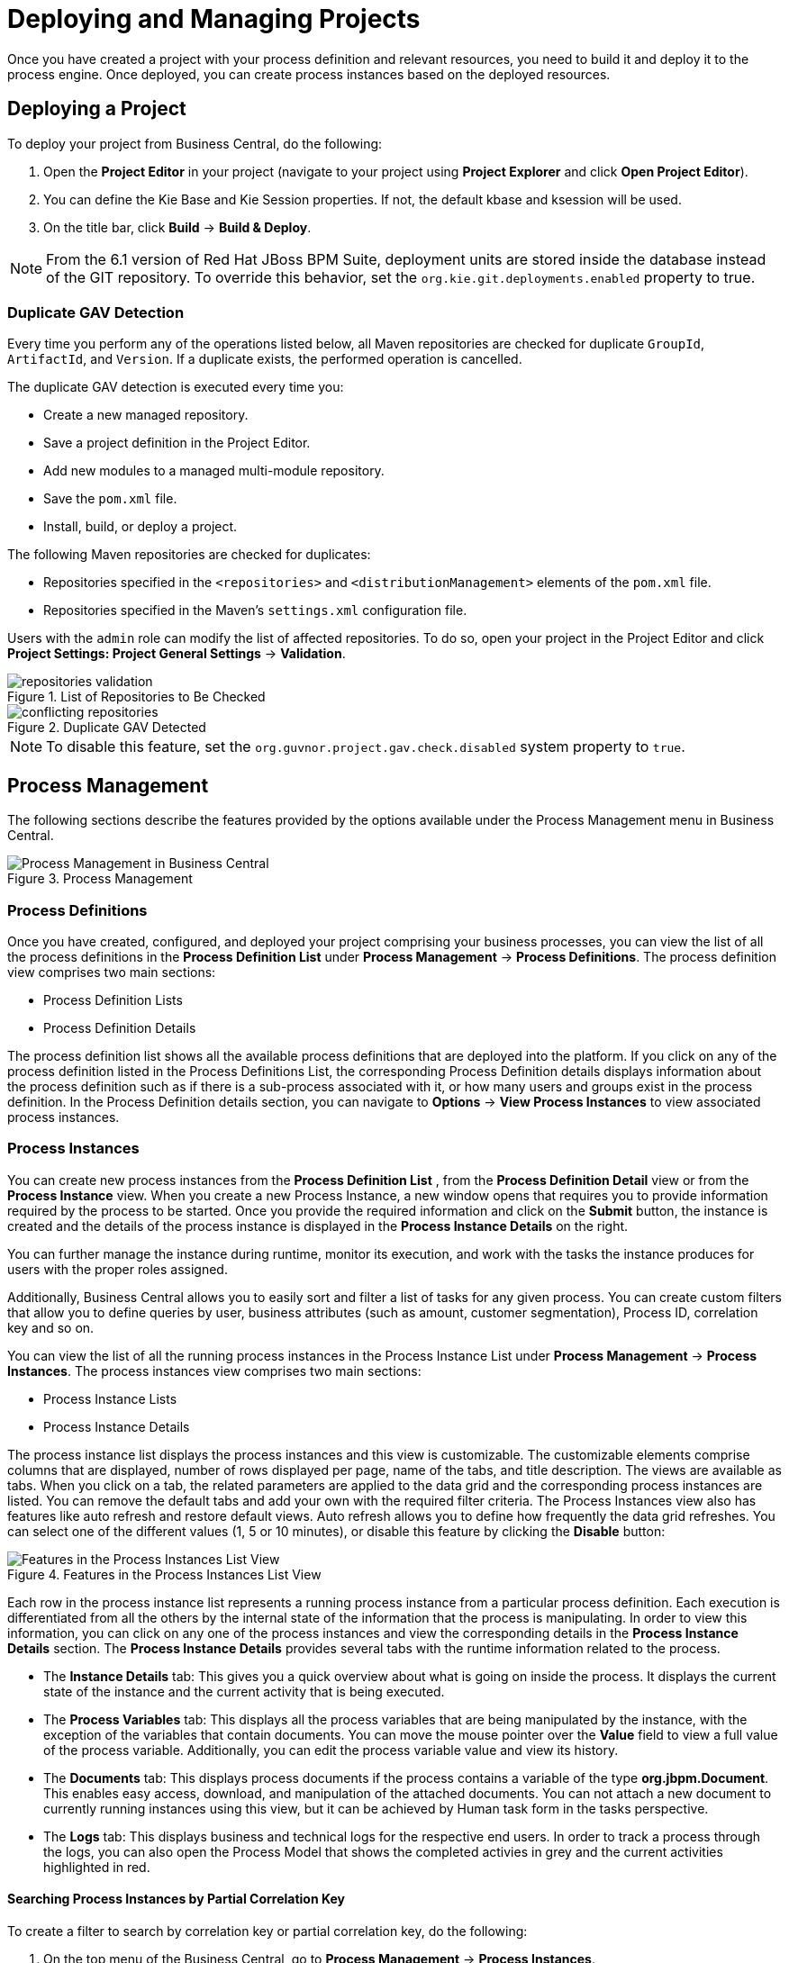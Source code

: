 [[_chap_deploying_projects]]
= Deploying and Managing Projects


Once you have created a project with your process definition and relevant resources, you need to build it and deploy it to the process engine.
Once deployed, you can create process instances based on the deployed resources.

== Deploying a Project


To deploy your project from Business Central, do the following:


. Open the *Project Editor* in your project (navigate to your project using *Project Explorer* and click *Open Project Editor*).
. You can define the Kie Base and Kie Session properties. If not, the default kbase and ksession will be used.
. On the title bar, click *Build* -> *Build & Deploy*.


[NOTE]
====
From the 6.1 version of Red Hat JBoss BPM Suite, deployment units are stored inside the database instead of the GIT repository.
To override this behavior, set the [property]``org.kie.git.deployments.enabled`` property to true.
====

[[_duplicate_gav_detection]]
=== Duplicate GAV Detection

Every time you perform any of the operations listed below, all Maven repositories are checked for duplicate `GroupId`, `ArtifactId`, and `Version`. If a duplicate exists, the performed operation is cancelled.

The duplicate GAV detection is executed every time you:

* Create a new managed repository.
* Save a project definition in the Project Editor.
* Add new modules to a managed multi-module repository.
* Save the `pom.xml` file.
* Install, build, or deploy a project.

The following Maven repositories are checked for duplicates:

* Repositories specified in the `<repositories>` and `<distributionManagement>` elements of the `pom.xml` file.
* Repositories specified in the Maven's `settings.xml` configuration file.

Users with the `admin` role can modify the list of affected repositories. To do so, open your project in the Project Editor and click *Project Settings: Project General Settings* -> *Validation*.

.List of Repositories to Be Checked
image::repositories-validation.png[]

.Duplicate GAV Detected
image::conflicting-repositories.png[]

NOTE: To disable this feature, set the `org.guvnor.project.gav.check.disabled` system property to `true`.

ifdef::BPMS[]
== Editing Container Aliases Through Business Central

You can set container aliases when creating containers in the Intelligent Process Server. If you do not provide an alias, `artifactId` of the project is set as alias by default.

.Prerequisite
* Red Hat JBoss EAP 7 is installed.
* Intelligent Process Server is connected to Business Central.
* Intelligent Process Server is registered in the server template as a server instance.

To edit the alias value before building your project in Business Central:

. In Business Central, click *Authoring* -> *Project Authoring*. 
. In the *Project Explorer* window, click *Open Project Editor*. 
. On the title bar, click *Build* -> *Build & Deploy*.
+
The *Build & Deploy* window opens with *Container id*, *Container Alias*, and *Server templates* fields populated. 
. Edit the values of the properties on the *Build & Deploy* as required and click *Ok*.
. Click *Deploy* → *Execution Servers*.
. Select your container name listed under *KIE CONTAINERS* and click the corresponding client request link.
+
The request and response form opens with the complete request URL and header details.
. On the request form, click *SEND*.
+
You can expand the *Response* section of the form to view server response.

For more information on container aliases, see the http://ccs-jenkins.gsslab.brq.redhat.com:8080/view/Topic%20branches%20-%20BPMS/job/doc-BPMS-Development_Guide-branch-BXMSDOC-1331/lastSuccessfulBuild/artifact/index.html#container_aliases[Container Aliases] section of the _{DEVELOPMENT_GUIDE}_.
endif::BPMS[]


== Process Management


The following sections describe the features provided by the options available under the Process Management menu in Business Central.

.Process Management
image::Process_Management.png[Process Management in Business Central]


=== Process Definitions


Once you have created, configured, and deployed your project comprising your business processes, you can view the list of all the process definitions in the *Process Definition List* under *Process Management* -> *Process Definitions*.
The process definition view comprises two main sections:

* Process Definition Lists
* Process Definition Details


The process definition list shows all the available process definitions that are deployed into the platform. If you click on any of the process definition listed in the Process Definitions List, the corresponding Process Definition details displays information about the process definition such as if there is a sub-process associated with it, or how many users and groups exist in the process definition.
In the Process Definition details section, you can navigate to *Options* -> *View Process Instances* to view associated process instances.

[[_sect_process_instances]]
=== Process Instances


You can create new process instances from the *Process Definition List*
, from the *Process Definition Detail*
 view or from the *Process Instance*
 view.
When you create a new Process Instance, a new window opens that requires you to provide information required by the process to be started.
Once you provide the required information and click on the *Submit* button, the instance is created and the details of the process instance is displayed in the *Process Instance Details* on the right.

You can further manage the instance during runtime, monitor its execution, and work with the tasks the instance produces for users with the proper roles assigned.

Additionally, Business Central allows you to easily sort and filter a list of tasks for any given process. You can create custom filters that allow you to define queries by user, business attributes (such as amount, customer segmentation), Process ID, correlation key and so on.

You can view the list of all the running process instances in the Process Instance List under *Process Management* -> *Process Instances*.
The process instances view comprises two main sections:

* Process Instance Lists
* Process Instance Details


The process instance list displays the process instances and  this view is customizable. The customizable elements comprise columns that are displayed, number of rows displayed per page, name of the tabs, and title description.
The views are available as tabs. When you click on a tab, the related parameters are applied to the data grid and the corresponding process instances are listed. You can remove the default tabs and add your own with the required filter criteria.
The Process Instances view also has features like auto refresh and restore default views. Auto refresh allows you to define how frequently the data grid refreshes. You can select one of the different values (1, 5 or 10 minutes), or disable this feature by clicking the *Disable* button:

.Features in the Process Instances List View
image::Process_Instances_Features.png[Features in the Process Instances List View]


Each row in the process instance list represents a running process instance from a particular process definition.
Each execution is differentiated from all the others by the internal state of the information that the process is manipulating.
In order to view this information, you can click on any one of the process instances and view the corresponding details in the *Process Instance Details* section.
The *Process Instance Details* provides several tabs with the runtime information related to the process.

* The *Instance Details* tab: This gives you a quick overview about what is going on inside the process. It displays the current state of the instance and the current activity that is being executed.
* The *Process Variables* tab: This displays all the process variables that are being manipulated by the instance, with the exception of the variables that contain documents. You can move the mouse pointer over the *Value* field to view a full value of the process variable. Additionally, you can edit the process variable value and view its history.
* The *Documents* tab: This displays process documents if the process contains a variable of the type *org.jbpm.Document*. This enables easy access, download, and manipulation of the attached documents. You can not attach a new document to currently running instances using this view, but it can be achieved by Human task form in the tasks perspective.
* The *Logs* tab: This displays business and technical logs for the respective end users. In order to track a process through the logs, you can also open the Process Model that shows the completed activies in grey and the current activities highlighted in red.

ifdef::BPMS[]
For information on user credentials and conditions to be met to access Intelligent Process Server runtime data, see the {URL_ADMIN_GUIDE}#accessing_runtime_data_from_business_central[Accessing Runtime Data from Business Central] section of the _{ADMIN_GUIDE}_.
endif::BPMS[]

==== Searching Process Instances by Partial Correlation Key


To create a filter to search by correlation key or partial correlation key, do the following:

. On the top menu of the Business Central, go to *Process Management* -> *Process Instances*.
. In the list on the *Process Instances* tab, click image:plus_icon.png[] .
+
The *New Process Instance List* dialog box opens.
. In the *New Process Instance List* dialog box:
+
.. Provide the name and description for your search process instance list in the *Labels* tab.
.. Click the *Filter* tab to create new query filter.
+
... Click *Add New*.
... From the list of filter values, select *CORRELATIONKEY*. If you want to create a search filter using partial correlationKey, select the *like* query operator and provide the value as `partial-correlation-key%` where `partial-correlation-key` is the value you are searching for.
... Click *Ok*.

+
A new tab is created that displays your custom process instance list.


==== Searching Process Instances Based on Business Data


You can add process variables as columns in the process instance list in order to enable flexible filtering of definitions based on business data.
To achieve this, do the following:

. On the top menu of the Business Central, go to *Process Management* -> *Process Instances*.
. In the list on the *Process Instances* tab, click image:plus_icon.png[]. The *New Process Instance List* dialog box opens.
. In the *New Process Instance List* dialog box, perform the following:
+
.. Provide the name and description for your search process instance list in the *Labels* tab.
.. Add a new query filter in the *Filter* tab:
+
... Click *Add New*.
... From the list of filter values, select *processId* and *equalsTo*.
... Provide a valid `processId` value and click *Ok*.

+
A new tab is created that displays your custom process instance list in a  tabular form.
This new tab provides process instance variables (business data) as selectable columns.
You can view the variables corresponding to each process instance in the table by enabling these columns, which are disabled by default.


=== Creating a New Process Instance List


To create a custom process instance list, do the following:

. On the top menu of the Business Central, go to *Process Management* -> *Process Instances*.
. In the list on the *Process Instances* tab, click the image:plus_icon.png[] button.
+
The following *New Process Instance List*
dialog box opens:
+

.New Process Instance List
image::New_Process_Instance_List.png[New Process Instance List]
. In the *New Process Instance List* dialog box:
+
.. Provide the name and description for your process instance list in the *Labels* tab.
.. Click the *Filter* tab to create new query filter.
+
... Click *Add New*.
... From the list of filter values, select the appropriate filter condition and its value. You can add more filters by clicking *Add New*.
... Once you have specified all your filter conditions,	click *Ok*.

+
A new tab is created that displays your custom process instance list.

ifdef::BPMS[]
[[sect-process-instance-filtering]]
=== Advanced Search Filtering of Process Instances

Administrators and process administrators can search for process instances using the *Search* tab on the *Process Instances* perspective. 

Access the *Process Instances* list by clicking *Process Management* -> *Process Instances*.

.Filtering Process Instances - Default View
image::ProcessInstancesSearchSmall.png[Filtering Process Instances - Default View]

Process instances can be filtered on the following attributes:

*Id*:: Filter by process instance ID.
+
Input: `Numeric`

*Initiator*:: Filter by the user ID of the process instance initiator. 
+
The user ID is a unique value, and depends on the ID management system. 
+
Input: `String`

*Correlation key*:: Filter by correlation key. For more information about correlation keys, see the {URL_DEVELOPMENT_GUIDE}[{DEVELOPMENT_GUIDE}].
+
Input: `String`

*Description*:: Filter by process instance description. 
+
Input: `String`

State::
Filter by different states. Only one state filter can be applied to the search results at a time. Selecting a different state overwrites the current state filter. Removing the state filter displays all processes, regardless of state.
+
*Active*, *Completed*, and *Aborted* tabs in the *Process Instances* perspective display a list of all process instances with these states, however the filtering cannot be performed on these tabs. The following filter states are available:
+
** Active
** Aborted
** Completed
** Pending
** Suspended

Errors:: 
Filter by process instances with or without errors. 

Name:: Filter by project name.

Date and time filtering::
+
Start Date::: When the process was started.
Last Update::: When the process was updated or modified.

:: Each of these filters have the following quick filter options:

** Last Hour
** Today
** Last 24 Hours
** Last 7 Days
** Last 30 Days
** Custom
+
Selecting *Custom* date and time filtering opens a calendar tool for selecting a date and time range.
+
.Process Instances Search by Date Range
image::DateRangeSearch.png[Search by Date Range]

For more information about advanced search filtering, see <<chap-process-admin-quick-filtering>>.

endif::BPMS[]

[[_aborting_a_process_instance]]
=== Aborting a Process instance


You can abort a running Process instance either using the provided API or from the Business Central.

[float]
==== Aborting a Process instance using API


To abort a Process instance using the Kie Session API, use the `void abortProcessInstance(long processInstanceId)` call on the parent Kie Session.

[float]
==== Aborting a Process instance from the Business Central


To abort a Process instance from the Business Central, do the following:

. On the top menu of the Business Central, go to *Process Management* -> *Process Instances*.
. In the list on the *Process Instances* tab, locate the required Process instance and click the *Abort* button in the instance row.

[[_signaling_a_process_instance]]
=== Signaling Process Instance

You can signal a running process instance using either API or Business Central. For further information about signals, signalling external deployment, catching and processing signals, and more, see <<_sect_collaboration_mechanisms>>.

[float]
==== Signaling Process Instance Using API

To signal a process instance using the KIE Session API, use the `void signalEvent(String type, Object event)` call on the parent Kie Session.
The call triggers all active signal event nodes waiting for that event type in the KIE Session.
The runtime strategy determines the number of processes which receive the signal.

If you need to signal a specific process instance, use `void signalEvent(String type, Object event, long processInstanceId)`.

[NOTE]
====
If you use the `Throwing Intermediate` event of type ``Signal``, the execution engine calls `void signalEvent(String type, Object event)`.

If you do not want the signal to be delivered to all the listening processes, replace the `Throwing Intermediate` event with a ``Script Task``:

[source,java]
----
kcontext.getKieRuntime().signalEvent("signalRefId", data, processInstanceId);
----
====

[float]
==== Signaling Process Instance from Business Central

To signal a process instance from Business Central, do the following:

. Log into Business Central.
. Click *Process Management* -> *Process Instances*.
. Locate the required process instance and click *Signal* in the instance row.
. Fill the following fields:
* *Signal Name*: corresponds to the `SignalRef` or `MessageRef` attributes of the signal. This field is required.
+
NOTE: You can also send a `Message` event to the process. To do so, add the `Message-` prefix in front of the `MessageRef` value.
* *Signal Data*: corresponds to data accompanying the signal. This field is optional.

NOTE: When using the Business Central user interface, you may signal only Signal intermediate catch events.



[[_sect_user_tasks]]
== Task Management


The following sections describe the features provided by the options available under the Tasks menu in Business Central.

.Task Management
image::Task_Management.png[Task Management in Business Central]


=== Tasks List


A User Task represents a piece of work the given user can claim and perform.
User Tasks can be handled within the *Tasks* perspective of the Business Central: the view displays the Task List for the given user.
You can think about it as a to-do item.
The User Task appears in your list either because the User Task element generated the User Task as part of Process execution or because someone has created the User Task directly in the Business Central console.

A User Task can be assigned to a particular actor, multiple actors, or to a group of actors.
If assigned to multiple actors or a group of actors, it is visible in the Task Lists of all the actors and any of the possible actors can claim the task and execute it.
The moment the Task is claimed by one actor, it disappears from the Task List of other actors.

[float]
==== Task Client


User Tasks are displayed in the Tasks perspective, that are an implementation of a Task client, in the Business Central console: to display the Tasks perspective, click *Tasks*
.
You can filter out the Tasks based on their status using the following tabs:

.Task Lists Tabs
image::Task_Lists_Tabs.png[Task Lists Tabs]

* *Active*: Displays all the active tasks that you can work on. This includes personal and group tasks.
* *Personal*: Displays all your personal tasks.
* *Group*: Displays all the group tasks that need to be claimed by you in order to start working on them.
* *All*: Displays all the tasks. This also includes completed tasks but not the ones that belongs to a process that is already finished.

In addition to these, you can create custom filters to filter tasks based on the query parameters you define.
For further information about custom tasks filters, see <<_creating_custom_tasks_filters>>.

The *Tasks List* view is divided into two sections, *Task List* and *Task Details*. You can access the *Task Details* by clicking on a task row. You can modify the details (such the Due Date, the Priority or the task description) associated with a task.
The Task Details section comprises the following tabs:

* *Work*: Displays basic details about the task and the task owner. You can click the *Claim* button to claim the task. To undo the claim process, click the *Release* button.
* *Details*: Displays information such as task description, status, and due date.
* *Process Context*: If the task is associated with a process, the information about it is shown here. You can also navigate to process instance details from here.
* *Assignments*: Displays the current owner of the task and allows you to delegate the task to another person or group.
* *Comments*: Displays comments added by task user(s). It allows you to delete an existing comment and add a new comment.
* *Logs*: Displays task logs containing task life cycle events (such as task started, claimed, completed), updates made to task fields (such as task due date and priority).



[[_creating_custom_tasks_filters]]
=== Creating Custom Tasks Filters


It is possible to create a custom task filter based on a provided query.
The newly created filter is then added as a tab to the Tasks List.

The following procedure shows how to create a custom filter which allows you to view a list of tasks with a specified name.

.Procedure: Filtering Tasks by Name
. In the main menu of Business Central, click *Tasks*.
. Click the image:plus-button.png[] button on the right side of the Tasks Lists tabs.
+
The *New filtered list* pop-up window is displayed.
+
image::new-filtered-list.png[TheNew filtered list pop-up window.]
. Fill in the *Name* (this is the label of the new Tasks Lists tab) and click *Filter*.
. Click *Add New*.
. In the *Select column* drop-down menu, choose *NAME*.
+
The content of the drop-down menu changes to ``NAME != value1``.
. Click on the drop-down menu again and choose *equals to*.
+
The content of the drop-down menu changes to ``NAME = value1``.
. Rewrite the value of the text field to the name of the task you want to filter. Note that the name must match the value defined in the *Process Modelling* view of a business process. See the following screenshot:
+
image::task-name.png[]
. Click *Ok*.
+
image::new-fl-final.png[]
+
After the filter with a specified restriction is applied, variables associated with the task appear in the list of selectable columns.
+
image::in_name-column.png[]

ifdef::BPMS[]


[[sect-task-filtering]]
=== Advanced Search Filtering of Tasks

Task filtering includes the same filter attributes whether you are searching the *Task List* for users, or the *Task Administration List* for process administrators and administrators.

.Filtering Tasks - Default View
image::TaskAdminSearchSmall.png[Filtering Tasks - Default View]

* Access the *Task List* by clicking *Task* on the Business Central menu bar. It displays a list of your related tasks. 
* Access the *Task Administration List* by clicking *Process Management* -> *Task Administration*. It provides a full list of tasks across all processes. 
+
The *Task Administration List* is only available to administrators and process administrators.

Tasks can be filtered on the following attributes:

Id:: Filter by process instance ID.
+
Input: `Numeric`

Task:: Filter by task name. 
+
Input: `String`

Correlation key:: Filter by correlation key. For more information about correlation keys, see the {URL_DEVELOPMENT_GUIDE}[{DEVELOPMENT_GUIDE}].
+
Input: `String`

Actual Owner:: Filter by the task owner. 
+
The actual owner refers to the user responsible for executing the task. The search is based on  user ID, which is a unique value and depends on the ID management system.
+
Input: `String`

Process Instance Description:: Filter by process instance description. 
+
Input: `String`

Status:: Filter by task status. Only one status filter can be applied to the search results at a time. Selecting a different status overwrites the current status filter. Removing the status filter displays all processes, regardless of status.
+
In the *Task List* perspective, *Active*, *Personal*, *Group*, and *All* tabs display a list of all tasks with these statuses, however the filtering cannot be performed on these tabs. The following filter states are available:
+
** Completed
** Created
** Error
** Exited
** Failed
** InProgress
** Obsolete
** Ready
** Reserved
** Suspended

Process Name:: Filter by process name.

Created On:: Filtering by date or time.
+
This filter has the following quick filter options:

** Last Hour
** Today
** Last 24 Hours
** Last 7 Days
** Last 30 Days
** Custom
+
Selecting *Custom* date and time filtering opens a calendar tool for selecting a date and time range.
+
.Search by Date
image::DateRangeSearch.png[Search by Date Range]

For more information about advanced search filtering, see <<chap-process-admin-quick-filtering>>.

endif::BPMS[]

[[_creating_user_task]]
=== Creating a User Task


A user task can be created either by a User Task element executed as part of a process instance or directly in Business Central.
To create a user task in Business Central, do the following:

. On the top menu of the Business Central, click *Tasks*.
. On the Tasks List tab, click *New Task* and define the task parameters.
+
This opens a *New Task* window with the following tabs:
+
.New Task Window
image::New_User_Task.png[New Task window]

* *Basic* tab
** *Task Name*: The task display name.
* *Advanced* tab
** *Due On*: Add due date of the task.
** *Priority*: Select task priority.
** *Add User* button: Click to add more users. Note that a task cannot be created without a user or a group.
** *Add Group* button: Click to add more groups.
** *User*: Add the name of the person who executes the task.
** *Remove User* button: Click to remove the existing user.
* *Form* tab
** *Task form deploymentId*: Select the deployment Id of the form from the list of available deployment Ids.
** *Task form name*: Select the name of the associated task form from the list of available forms.
+
If tasks are part of a Business Process, they have an associated form that collects data from you and propagates that to the business process for further usage.
You can create forms for specific tasks using the Form Modeler.
If there is no form provided for a task, a dynamic form is created based on the information that the task needs to handle.
If you create a task as an ad-hoc task, which is not related with any process, there will be no such information to generate a form and only basic actions will be provided.
. Click the *Create* button.


=== Task Variables as Expressions


You can refer and use the task variables in task properties as soon as you create a task.
For example, once your task has been created, you can define a task name that refers to a [var]``taskId``.
Task variables are resolved at both task creation time and notification time, unlike process variables, which  are resolved only at task creation time.
The ability of using task variables while creating tasks minimizes your Java code, such as calling {PRODUCT} APIs.

Task variables are available as task instances and you can get access to task information using the following expression:

[source,java]
----
${task.id}
----


You can use this expression in data input of user task from within the process definition.

For example, the following expression can be used for accessing the [var]``processInstanceId`` variable:

[source,java]
----
${task.taskData.processInstanceId}
----
=======